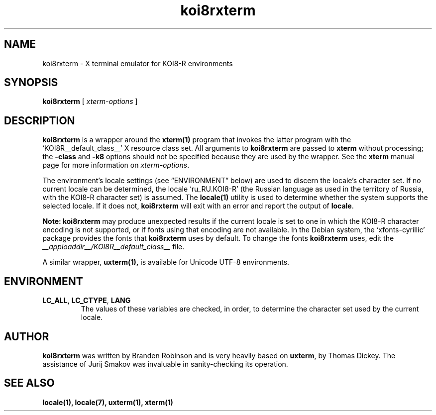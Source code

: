 .\" $XTermId: koi8rxterm.man,v 1.4 2011/08/16 09:44:32 tom Exp $
.\"
.\" Copyright 2004 Branden Robinson
.\"
.\" Permission is hereby granted, free of charge, to any person obtaining a
.\" copy of this software and associated documentation files (the "Software"),
.\" to deal in the Software without restriction, including without limitation
.\" the rights to use, copy, modify, merge, publish, distribute, sublicense,
.\" and/or sell copies of the Software, and to permit persons to whom the
.\" Software is furnished to do so, subject to the following conditions:
.\"
.\" The above copyright notice and this permission notice shall be included in
.\" all copies or substantial portions of the Software.
.\"
.\" THE SOFTWARE IS PROVIDED "AS IS", WITHOUT WARRANTY OF ANY KIND, EXPRESS OR
.\" IMPLIED, INCLUDING BUT NOT LIMITED TO THE WARRANTIES OF MERCHANTABILITY,
.\" FITNESS FOR A PARTICULAR PURPOSE AND NONINFRINGEMENT.  IN NO EVENT SHALL
.\" SOFTWARE IN THE PUBLIC INTEREST, INC. BE LIABLE FOR ANY CLAIM, DAMAGES OR
.\" OTHER LIABILITY, WHETHER IN AN ACTION OF CONTRACT, TORT OR OTHERWISE,
.\" ARISING FROM, OUT OF OR IN CONNECTION WITH THE SOFTWARE OR THE USE OR OTHER
.\" DEALINGS IN THE SOFTWARE.
.TH koi8rxterm 1 "2004-12-19" "Debian Project"
.SH NAME
koi8rxterm \- X terminal emulator for KOI8-R environments
.SH SYNOPSIS
.B koi8rxterm
[
.I xterm-options
]
.SH DESCRIPTION
.B koi8rxterm
is a wrapper around the
.BR xterm(1)
program that invokes the latter program with the \(oqKOI8R__default_class__\(cq X
resource class set.
All arguments to
.B koi8rxterm
are passed to
.B xterm
without processing; the
.B \-class
and
.B \-k8
options should not be specified because they are used by the wrapper.
See the
.BR xterm
manual page for more information on
.IR xterm-options .
.PP
The environment's locale settings (see \(lqENVIRONMENT\(rq below) are
used to discern the locale's character set.
If no current locale can be determined, the locale \(oqru_RU.KOI8-R\(cq
(the Russian language as used in the territory of Russia, with the KOI8-R
character set) is assumed.
The
.BR locale(1)
utility is used to determine whether the system supports the selected
locale.
If it does not,
.B koi8rxterm
will exit with an error and report the output of
.BR locale .
.PP
.B Note: koi8rxterm
may produce unexpected results if the current locale is set to one in which
the KOI8-R character encoding is not supported, or if fonts using that
encoding are not available.
In the Debian system, the \(oqxfonts\-cyrillic\(cq package provides the
fonts that
.B koi8rxterm
uses by default.
To change the fonts
.B koi8rxterm
uses, edit the
.I __apploaddir__/KOI8R__default_class__
file.
.PP
A similar wrapper,
.BR uxterm(1),
is available for Unicode UTF-8 environments.
.SH ENVIRONMENT
.TP
.B LC_ALL\fR, \fBLC_CTYPE\fR, \fBLANG
The values of these variables are checked, in order, to determine the
character set used by the current locale.
.SH AUTHOR
.B koi8rxterm
was written by Branden Robinson and is very heavily based on
.BR uxterm ,
by Thomas Dickey.
The assistance of Jurij Smakov was invaluable in sanity-checking its
operation.
.SH "SEE ALSO"
.BR locale(1),
.BR locale(7),
.BR uxterm(1),
.BR xterm(1)
